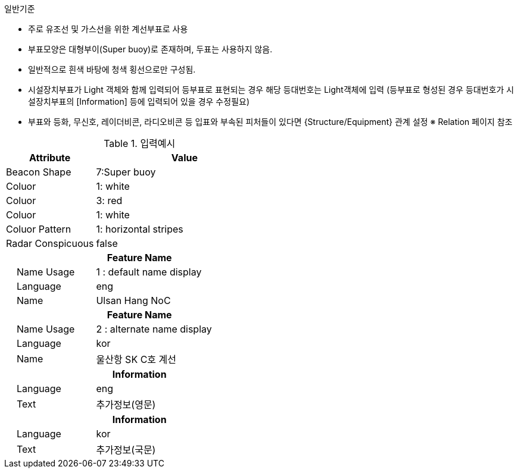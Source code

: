 // tag::InstallationBuoy[]
.일반기준
- 주로 유조선 및 가스선을 위한 계선부표로 사용
- 부표모양은 대형부이(Super buoy)로 존재하며, 두표는 사용하지 않음.
- 일반적으로 흰색 바탕에 청색 횡선으로만 구성됨.
- 시설장치부표가 Light 객체와 함께 입력되어 등부표로 표현되는 경우 해당 등대번호는 Light객체에 입력
   (등부표로 형성된 경우 등대번호가 시설장치부표의 [Information] 등에 입력되어 있을 경우 수정필요)
- 부표와 등화, 무신호, 레이더비콘, 라디오비콘 등 입표와 부속된 피처들이 있다면 {Structure/Equipment} 관계 설정
  ※ Relation 페이지 참조

.입력예시
[cols="1,2", options="header"]
|===
|Attribute |Value

|Beacon Shape|7:Super buoy
|Coluor | 1: white
|Coluor | 3: red
|Coluor | 1: white
|Coluor Pattern | 1: horizontal stripes
|Radar Conspicuous | false
2+h|**Feature Name**
|    Name Usage|1 : default name display
|    Language|eng
|    Name|Ulsan Hang NoC
2+h|**Feature Name**
|    Name Usage|2 : alternate name display
|    Language|kor
|    Name|울산항 SK C호 계선
2+h|**Information**
|    Language| eng
|    Text| 추가정보(영문)
2+h|**Information**
|    Language| kor
|    Text| 추가정보(국문)
|===

// end::InstallationBuoy[]
